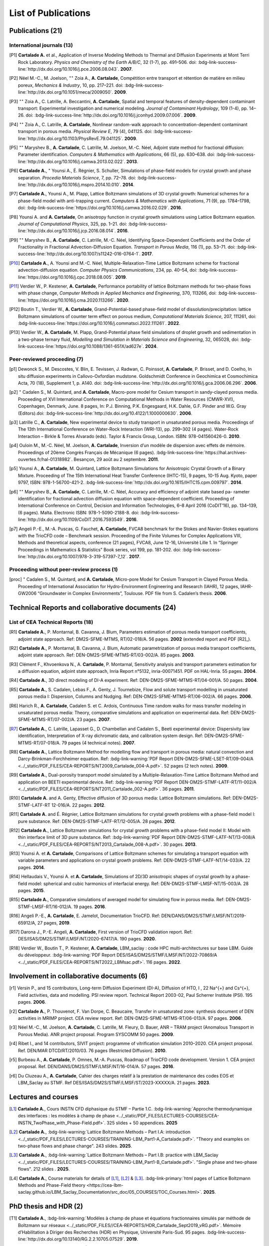 .. |br| raw:: html

   <br />

.. _List-Of-Publications-with-LBM:

List of Publications
====================

Publications (21)
-----------------

International journals (13)
"""""""""""""""""""""""""""

.. [P1] **Cartalade A.** et al., Application of Inverse Modeling Methods to Thermal and Diffusion Experiments at Mont Terri Rock Laboratory. *Physics and Chemistry of the Earth A/B/C*, 32 (1-7), pp. 491–506. doi: :bdg-link-success-line:`http://dx.doi.org/10.1016/j.pce.2006.08.043`. **2007**.

.. [P2] Néel M.-C., M. Joelson, :math:`^{\star\star}` Zoia A., **A. Cartalade**, Compétition entre transport et rétention de matière en milieu poreux, *Mechanics & Industry*, 10, pp. 217–221. doi: :bdg-link-success-line:`http://dx.doi.org/10.1051/meca/2009050`. **2009**.

.. [P3] :math:`^{\star\star}` Zoia A., C. Latrille, A. Beccantini, **A. Cartalade**, Spatial and temporal features of density-dependent contaminant transport: Experimental investigation and numerical modeling. *Journal of Contaminant Hydrology*, 109 (1-4), pp. 14–26. doi: :bdg-link-success-line:`http://dx.doi.org/10.1016/j.jconhyd.2009.07.006`. **2009**.

.. [P4] :math:`^{\star\star}` Zoia A., C. Latrille, **A. Cartalade**, Nonlinear random-walk approach to concentration-dependent contaminant transport in porous media. *Physical Review E*, 79 (4), 041125. doi: :bdg-link-success-line:`http://dx.doi.org/10.1103/PhysRevE.79.041125`. **2009**.

.. [P5] :math:`^{\star\star}` Maryshev B., **A. Cartalade**, C. Latrille, M. Joelson, M.-C. Néel, Adjoint state method for fractional diffusion: Parameter identification. *Computers & Mathematics with Applications*, 66 (5), pp. 630–638. doi: :bdg-link-success-line:`http://dx.doi.org/10.1016/j.camwa.2013.02.022`. **2013**.

.. [P6] **Cartalade A.**, :math:`^{\star}` Younsi A., É. Régnier, S. Schuller, Simulations of phase-field models for crystal growth and phase separation. *Procedia Materials Science*, 7, pp. 72–78. doi: :bdg-link-success-line:`http://dx.doi.org/10.1016/j.mspro.2014.10.010`. **2014**.

.. [P7] **Cartalade A.**, Younsi A., M. Plapp, Lattice Boltzmann simulations of 3D crystal growth: Numerical schemes for a phase-field model with anti-trapping current. *Computers & Mathematics with Applications*, 71 (9), pp. 1784–1798, doi: :bdg-link-success-line:`https://doi.org/10.1016/j.camwa.2016.02.029`. **2016**.

.. [P8] Younsi A. and **A. Cartalade**, On anisotropy function in crystal growth simulations using Lattice Boltzmann equation. *Journal of Computational Physics*, 325, pp. 1–21. doi: :bdg-link-success-line:`http://dx.doi.org/10.1016/j.jcp.2016.08.014`. **2016**.

.. [P9] :math:`^{\star\star}` Maryshev B., **A. Cartalade**, C. Latrille, M.-C. Néel, Identifying Space-Dependent Coefficients and the Order of Fractionality in Fractional Advection-Diffusion Equation. *Transport in Porous Media*, 116 (1), pp. 53–71. doi: :bdg-link-success-line:`http://dx.doi.org/10.1007/s11242-016-0764-1`. **2017**.

.. [P10] **Cartalade A.**, A. Younsi and M.-C. Néel, Multiple-Relaxation-Time Lattice Boltzmann scheme for fractional advection-diffusion equation. *Computer Physics Communications*, 234, pp. 40–54, doi: :bdg-link-success-line:`https://doi.org/10.1016/j.cpc.2018.08.005`. **2019**. 

.. [P11] Verdier W., P. Kestener, **A. Cartalade**, Performance portability of lattice Boltzmann methods for two-phase flows with phase change, *Computer Methods in Applied Mechanics and Engineering*, 370, 113266, doi: :bdg-link-success-line:`https://doi.org/10.1016/j.cma.2020.113266`. **2020**. 

.. [P12] Boutin T., Verdier W., **A. Cartalade**, Grand-Potential-based phase-field model of dissolution/precipitation: lattice Boltzmann simulations of counter term effect on porous medium, *Computational Materials Science*, 207, 111261,  doi: :bdg-link-success-line:`https://doi.org/10.1016/j.commatsci.2022.111261`. **2022**.

.. [P13] Verdier W., **A. Cartalade**, M. Plapp, Grand-Potential phase field simulations of droplet growth and sedimentation in a two-phase ternary fluid, *Modelling and Simulation in Materials Science and Engineering*, 32, 065028, doi: :bdg-link-success-line:`https://doi.org/10.1088/1361-651X/ad627e`. **2024**. 

Peer-reviewed proceeding (7)
""""""""""""""""""""""""""""

.. [p1] Dewonck S., M. Descostes, V. Blin, E. Tevissen, J. Radwan, C. Poinssot, **A. Cartalade**, P. Brisset, and D. Coelho, In situ diffusion experiments in Callovo-Oxfordian mudstone. Goldschmidt Conference in Geochimica et Cosmochimica Acta, 70 (18), Supplement 1, p. A140. doi: :bdg-link-success-line:`http://dx.doi.org/10.1016/j.gca.2006.06.296`. **2006**.

.. [p2] :math:`^{\star}` Cadalen S., M. Quintard, and **A. Cartalade**, Macro-pore model for Cesium transport in sandy-clayed porous media. Proceeding of XVI International Conference on Computational Methods in Water Resources (CMWR-XVI), Copenhagen, Denmark, June. 8 pages, In: P.J. Binning, P.K. Engesgaard, H.K. Dahle, G.F. Pinder and W.G. Gray (Editors).doi: :bdg-link-success-line:`http://dx.doi.org/10.4122/1.1000000630`. **2006**.

.. [p3] Latrille C., **A. Cartalade**, New experimental device to study transport in unsaturated porous media. Proceedings of The 13th International Conference on Water-Rock Interaction (WRI-13), pp. 299–302 (4 pages). Water-Rock Interaction – Birkle & Torres Alvarado (eds). Taylor & Francis Group, London. ISBN: 978-041560426-0. **2010**.

.. [p4] Ouloin M., M.-C. Néel, M. Joelson, **A. Cartalade**, Inversion d’un modèle de dispersion avec effets de mémoire. Proceedings of 20ème Congrès Français de Mécanique (6 pages). :bdg-link-success-line:`https://hal.archives-ouvertes.fr/hal-01318982`. Besançon, 29 août au 2 septembre. **2011**.

.. [p5] Younsi A., **A. Cartalade**, M. Quintard, Lattice Boltzmann Simulations for Anisotropic Crystal Growth of a Binary Mixture. Proceeding of The 15th International Heat Transfer Conference (IHTC-15), 9 pages, 10-15 Aug. Kyoto, paper 9797, ISBN: 978-1-56700-421-2. :bdg-link-success-line:`http://dx.doi.org/10.1615/IHTC15.cpm.009797`. **2014**.

.. [p6] :math:`^{\star\star}` Maryshev B., **A. Cartalade**, C. Latrille, M.-C. Néel, Accuracy and efficiency of adjoint state based pa- rameter identification for fractional advection diffusion equation with space-dependent coefficient. Proceeding of International Conference on Control, Decision and Information Technologies, 6–8 April 2016 (CoDIT’16), pp. 134–139, (6 pages). Malta. Electronic ISBN: 978-1-5090-2188-8. doi: :bdg-link-success-line:`http://dx.doi.org/10.1109/CoDIT.2016.7593549`. **2016**. 

.. [p7] Angeli P.-E., M.-A. Puscas, G. Fauchet, **A. Cartalade**, FVCA8 benchmark for the Stokes and Navier-Stokes equations with the TrioCFD code – Benchmark session. Proceeding of the Finite Volumes for Complex Applications VIII, Methods and theoretical aspects, conference (21 pages), FVCA8, June 12-16, Université Lille 1. In “Springer Proceedings in Mathematics & Statistics” Book series, vol 199, pp. 181-202. doi: :bdg-link-success-line:`http://dx.doi.org/10.1007/978-3-319-57397-7_12`. **2017**.

Proceeding without peer-review process (1)
""""""""""""""""""""""""""""""""""""""""""

.. [proc] :math:`^{\star}` Cadalen S., M. Quintard, and **A. Cartalade**, Micro-pore Model for Cesium Transport in Clayed Porous Media. Proceeding of International Association for Hydro-Environment Engineering and Research (IAHR), 12 pages, IAHR-GW2006 “Groundwater in Complex Environments”, Toulouse. PDF file from S. Cadalen’s thesis. **2006**.

Technical Reports and collaborative documents (24)
--------------------------------------------------

List of CEA Technical Reports (18)
""""""""""""""""""""""""""""""""""

.. [R1] **Cartalade A.**, P. Montarnal, B. Cavanna, J. Blum, Parameters estimation of porous media transport coefficients, adjoint state approach. Ref: DM2S-SFME-MTMS, RT/02-018/A. 56 pages. **2002** (extended report and PDF [R2]_).

.. [R2] **Cartalade A.**, P. Montarnal, B. Cavanna, J. Blum, Automatic parametrization of porous media transport coefficients, adjoint state approach. Ref: DEN-DM2S-SFME-MTMS-RT/03-002/A. 85 pages. **2003**.

.. [R3] Clément F., Khvoenkova N., A. **Cartalade**, P. Montarnal, Sensitivity analysis and transport parameters estimation for a diffusion equation, adjoint state approach, Inria Report n°5132, inria-00071451. PDF on HAL-Inria. 55 pages. **2004**.

.. [R4] **Cartalade A.**, 3D direct modeling of DI-A experiment. Ref: DEN-DM2S-SFME-MTMS-RT/04-001/A. 50 pages. **2004**.

.. [R5] **Cartalade A.**, S. Cadalen, Lebas F., A. Genty, J. Tournebize, Flow and solute transport modelling in unsaturated porous media I: Dispersion, Columns and Nudging. Ref: DEN-DM2S-SFME-MTMS-RT/06-002/A. 66 pages. **2006**.

.. [R6] Harich R., **A. Cartalade**, Cadalen S. et C. Ardois, Continuous Time random walks for mass transfer modeling in unsaturated porous media: Theory, comparative simulations and application on experimental data. Ref: DEN-DM2S-SFME-MTMS-RT/07-002/A. 23 pages. **2007**.

.. [R7] **Cartalade A.**, C. Latrille, Lapasset G., D. Chambellan and Cadalen S., Beeti experimental device: Dispersivity law identification, Interpretation of X-ray dichromatic data, and calibration system design. Ref: DEN-DM2S-SFME-MTMS-RT/07-018/A. 79 pages (4 technical notes). **2007**.

.. [R8] **Cartalade A.**, Lattice Boltzmann Method for modelling flow and transport in porous media: natural convection and Darcy-Brinkman-Forchheimer equation. Ref: :bdg-link-warning:`PDF Report DEN-DM2S-SFME-LSET-RT/09-004/A <../_static/PDF_FILES/CEA-REPORTS/NT2009_Cartalade_004-A.pdf>`. 52 pages (2 tech notes). **2009**.

.. [R9] **Cartalade A.**, Dual-porosity transport model simulated by a Multiple-Relaxation-Time Lattice Boltzmann Method and application on BEETI experimental device. Ref: :bdg-link-warning:`PDF Report DEN-DM2S-STMF-LATF-RT/11-002/A <../_static/PDF_FILES/CEA-REPORTS/NT2011_Cartalade_002-A.pdf>`. 36 pages. **2011**.

.. [R10] **Cartalade A.** and A. Genty, Effective diffusion of 3D porous media: Lattice Boltzmann simulations. Ref: DEN-DM2S-STMF-LATF-RT 12-016/A. 22 pages. **2012**.

.. [R11] **Cartalade A.** and É. Régnier, Lattice Boltzmann simulations for crystal growth problems with a phase-field model I: pure substance. Ref: DEN-DM2S-STMF-LATF-RT/12-005/A. 28 pages. **2012**.

.. [R12] **Cartalade A.**, Lattice Boltzmann simulations for crystal growth problems with a phase-field model II: Model with thin interface limit of 3D pure substance. Ref: :bdg-link-warning:`PDF Report DEN-DM2S-STMF-LATF-NT/13-008/A <../_static/PDF_FILES/CEA-REPORTS/NT2013_Cartalade_008-A.pdf>`. 30 pages. **2013**.

.. [R13] Younsi A. et **A. Cartalade**, Comparisons of Lattice Boltzmann schemes for simulating a transport equation with variable parameters and applications on crystal growth problems. Ref: DEN-DM2S-STMF-LATF-NT/14-033/A. 22 pages. **2014**.

.. [R14] Hellaudais V., Younsi A. et **A. Cartalade**, Simulations of 2D/3D anisotropic shapes of crystal growth by a phase-field model: spherical and cubic harmonics of interfacial energy. Ref: DEN-DM2S-STMF-LMSF-NT/15-003/A. 28 pages. **2015**.

.. [R15] **Cartalade A.**, Comparative simulations of averaged model for simulating flow in porous media. Ref: DEN-DM2S-STMF-LMSF-RT/16-012/A. 19 pages. **2016**.

.. [R16] Angeli P.-E., **A. Cartalade**, E. Jamelot, Documentation TrioCFD. Ref: DEN/DANS/DM2S/STMF/LMSF/NT/2019-65912/A, 27 pages, **2019**.

.. [R17] Darona J., P.-E. Angeli, **A. Cartalade**, First version of TrioCFD validation report. Ref: DES/ISAS/DM2S/STMF/LMSF/NT/2020-67417/A. 190 pages. **2020**.

.. [R18] Verdier W., Boutin T., P. Kestener, **A. Cartalade**, LBM_saclay : code HPC multi-architectures sur base LBM. Guide du développeur. :bdg-link-warning:`PDF Report DES/ISAS/DM2S/STMF/LMSF/NT/2022-70869/A <../_static/PDF_FILES/CEA-REPORTS/NT2022_LBMsac.pdf>`. 116 pages. **2022**.

Involvement in collaborative documents (6)
------------------------------------------

.. [r1] Versin P., and 15 contributors, Long-term Diffusion Experiment (DI-A), Diffusion of HTO, I , 22 Na^{+} and Cs^{+}, Field activities, data and modelling. PSI review report. Technical Report 2003-02, Paul Scherrer Institute (PSI). 195 pages. **2006**.

.. [r2] **Cartalade A.**, P. Thouvenot, F. Van Dorpe, C. Beaucaire, Transfer in unsaturated zone: synthesis document of DEN activities in MRIMP project. CEA review report. Ref: DEN-DM2S-SFME-MTMS-RT/06-013/A. 97 pages. **2006**.

.. [r3] Néel M.-C., M. Joelson, **A. Cartalade**, C. Latrille, M. Fleury, D. Bauer, ANR – TRAM project (Anomalous Transport in Porous Media). ANR project proposal. Program SYSCOMM 50 pages. **2009**.

.. [r4] Ribet I., and 14 contributors, SIVIT project: programme of vitrification simulation 2010–2020. CEA project proposal. Ref. DEN/MAR DTCD/RT/2010/03. 76 pages (Restricted Diffusion). **2010**.

.. [r5] Burbeau A., **A. Cartalade**, P. Omnes, M.-A. Puscas, Roadmap of TrioCFD code development. Version 1. CEA project proposal. Ref. DEN/DANS/DM2S/STMF/LMSF/NT/16-014/A. 57 pages. **2016**.

.. [r6] Du Cluzeau A., **A. Cartalade**, Cahier des charges relatif à la prestation de maintenance des codes EOS et LBM_Saclay au STMF. Ref DES/ISAS/DM2S/STMF/LMSF/ST/2023-XXXXX/A. 21 pages. **2023**.

Lectures and courses
--------------------

.. [L1] **Cartalade A.**, Cours INSTN CFD diphasique du STMF – Partie 1.C. :bdg-link-warning:`Approche thermodynamique des interfaces : les modèles à champ de phase <../_static/PDF_FILES/LECTURES-COURSES/CEA-INSTN_TwoPhase_with_Phase-Field.pdf>`. 325 slides + 50 appendices. **2025**

.. [L2] **Cartalade A.**, :bdg-link-warning:`Lattice Boltzmann Methods – Part I.A: introduction <../_static/PDF_FILES/LECTURES-COURSES/TRAINING-LBM_Part1-A_Cartalade.pdf>`. "Theory and examples on two-phase flows and phase change". 243 slides. **2025**.

.. [L3] **Cartalade A.**, :bdg-link-warning:`Lattice Boltzmann Methods – Part I.B: practice with LBM_Saclay <../_static/PDF_FILES/LECTURES-COURSES/TRAINING-LBM_Part1-B_Cartalade.pdf>`. "Single phase and two-phase flows". 212 slides . **2025**.

.. [L4] **Cartalade A.**, Course materials for details of [L1]_, [L2]_ & [L3]_. :bdg-link-primary:`html pages of Lattice Boltzmann Methods and Phase-Field theory <https://cea-lbm-saclay.github.io/LBM_Saclay_Documentation/src_doc/05_COURSES/TOC_Courses.html>`. **2025**.

PhD thesis and HDR (2)
----------------------

.. [T1] **Cartalade A.**, :bdg-link-warning:`Modèles à champ de phase et équations fractionnaires simulés par méthode de Boltzmann sur réseaux <../_static/PDF_FILES//CEA-REPORTS/HDR_Cartalade_Sept2019_vRG.pdf>`. Mémoire d’Habilitation à Diriger des Recherches (HDR) en Physique, Université Paris-Sud. 95 pages. :bdg-link-success-line:`http://dx.doi.org/10.13140/RG.2.2.10705.07529`. **2019**.

.. [T2] **Cartalade A.**, Modélisation des Écoulements dans les Aquifères Fracturés, Développement d’un Modèle Multi-Continua (Problèmes Direct et Inverse) et Application au Site du CEA/Cadarache. Thèse, Univ. Montpellier II. :bdg-link-success-line:`http://dx.doi.org/10.13140/RG.2.2.12906.52164`, 209 pages. **2002**.


Main Oral presentations
-----------------------

.. [O1] **Cartalade A.**, Soutenance de thèse de doctorat, Université Montpellier II, **2002**.

.. [O2] **Cartalade A.**, Presentation of CEA Report [R4]_. Global Research Safety Meeting, Braunschweig, Germany. **2004**.

.. [O3] **Cartalade A.**, 2nd International Meeting of «Clays in Natural & Engineered Barriers for Radioactive Waste Confinement», March 16, Tours, France. Publication [P1]_ & [p1]_. **2005**. 

.. [O4] **Cartalade A.** *et al*, «Avancement de l’Activité Modélisation du transport en milieu insaturé». Presentation of [R6]_ & [R7]_, Journée Thématique Milieux Poreux, 3 avril, INSTN, CEA-Saclay. **2008**.

.. [O5] **Cartalade A.**, «Avancement de l’Activité Modélisation de l’Auto-Creuset (Projet AUDRIC)». Presentation of unpublished work on non-newtonian flow simulated by LBM. CEA/Marcoule. Org. I. Ribet (projet SIVIT), 4 nov, CEA-Marcoule. **2010**.

.. [O6] **Cartalade A.**, A. Younsi, E. Régnier and S. Schuller, «Simulations of crystal growth and phase separation. An introduction to phase-field models». SUMGLASS summer school. 24 sept, Nîmes, site pont du Gard. Link program (Tuesday 24th, session 3, 10:40am). Publication [P6]_ **2013**.

.. [O7] **Cartalade A.**, S. Schuller, M.-E. Pasquini, «Modèle H pour la simulation de la démixtion dans les verres et les écoulements diphasiques». Presentation of unpublished work on «Navier-Stokes/Cahn-Hilliard simulations for demixing in glasses». Working group DNS at STMF. Org. J. Segré (STMF). Nov 5, CEA/Saclay. **2014**.

.. [O8] **Cartalade A.**, A. Younsi, M.-C. Néel, «Fractional and Anisotropic Advection-Diffusion Equation simulated by Lattice Boltzmann scheme». DSFD (LBM conference), Erlangen, Germany, July 10–14. Publication [P10]_. **2017**.

.. [O9] **Cartalade A.**, P. Kestener, A. Genty, S. Kokh, «Méthodes de Boltzmann sur réseaux dans un contexte HPC». Worshop HPC Den/DAM, Aussois, France. Publication [P11]_. 5 juillet **2018**.

.. [O10] **Cartalade A.**, Modèles à champ de phase et équations fractionnaires simulés par méthodes de Boltzmann sur réseaux, Soutenance de HDR, Université Paris-Sud, CEA/Saclay, **2019**.

.. [O11] :math:`^{\star}` Verdier W., :math:`^{\star}` Boutin T., P. Kestener, **A. Cartalade**, «Phase-field models simulated by LBM_saclay». 3ème Séminaire du réseau des numériciens CEA–Cadarache, (en visio). 1er octobre **2021**.

.. [O12] :math:`^{\star}` Boutin T., J.-M. Delaye, S. Gin, **A. Cartalade**, «Modèles à champ de phase dans TANGRAM». Scientific seminar on gels for nuclear waste confinement. CEA-Marcoule, ICSM, September 16th, **2022**.

.. [O13] **Cartalade A.**, :math:`^{\star}` Verdier W., C. :math:`^{\star}` Méjanès C., S. Schuller, R. Le Tellier, S. Gossé, «Modeling phase separation in the melt: thermodynamics, fluid flow and HPC simulations». **Keynote speaker** at SumGlass summer school (30min). Musée de Romanité, Nîmes, September 27th, **2023**.

.. [O14] **Cartalade A.**, :math:`^{\star}` Boutin T., :math:`^{\star}` Méjanès C., L. Amarsid, J.-M. Vanson, «Multi-GPU simulations of three-phase flows with LBM_Saclay», 3rd CEA–JAEA workshop (online), 22 March, **2024**. 
